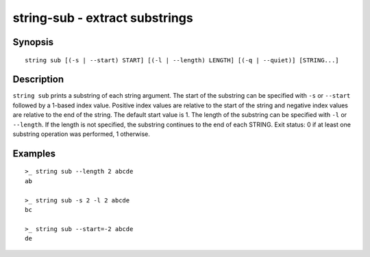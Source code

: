 string-sub - extract substrings
===============================

Synopsis
--------

.. BEGIN SYNOPSIS

::

    string sub [(-s | --start) START] [(-l | --length) LENGTH] [(-q | --quiet)] [STRING...]

.. END SYNOPSIS

Description
-----------

.. BEGIN DESCRIPTION

``string sub`` prints a substring of each string argument. The start of the substring can be specified with ``-s`` or ``--start`` followed by a 1-based index value. Positive index values are relative to the start of the string and negative index values are relative to the end of the string. The default start value is 1. The length of the substring can be specified with ``-l`` or ``--length``. If the length is not specified, the substring continues to the end of each STRING. Exit status: 0 if at least one substring operation was performed, 1 otherwise.

.. END DESCRIPTION

Examples
--------

.. BEGIN EXAMPLES

::

    >_ string sub --length 2 abcde
    ab

    >_ string sub -s 2 -l 2 abcde
    bc

    >_ string sub --start=-2 abcde
    de

.. END EXAMPLES
